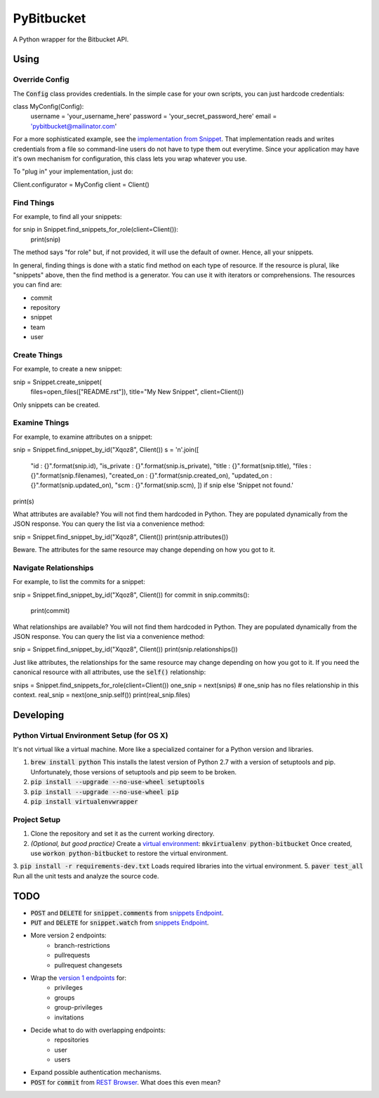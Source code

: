 =============
 PyBitbucket
=============

A Python wrapper for the Bitbucket API.

-----
Using
-----

Override Config
===============

The :code:`Config` class provides credentials.
In the simple case for your own scripts, you can just hardcode credentials:

::

class MyConfig(Config):
    username = 'your_username_here'
    password = 'your_secret_password_here'
    email = 'pybitbucket@mailinator.com'

For a more sophisticated example, see the `implementation from Snippet <https://bitbucket.org/atlassian/snippet/src/master/snippet/config.py>`_.
That implementation reads and writes credentials from a file so command-line users do not have to type them out everytime.
Since your application may have it's own mechanism for configuration, this class lets you wrap whatever you use.

To "plug in" your implementation, just do:

::

Client.configurator = MyConfig
client = Client()

Find Things
===========

For example, to find all your snippets:

::

for snip in Snippet.find_snippets_for_role(client=Client()):
    print(snip)

The method says "for role" but, if not provided, it will use the default of owner.
Hence, all your snippets.

In general, finding things is done with a static find method on each type of resource.
If the resource is plural, like "snippets" above, then the find method is a generator.
You can use it with iterators or comprehensions.
The resources you can find are:

* commit
* repository
* snippet
* team
* user

Create Things
=============

For example, to create a new snippet:

::

snip = Snippet.create_snippet(
    files=open_files(["README.rst"]),
    title="My New Snippet",
    client=Client())

Only snippets can be created.

Examine Things
==============

For example, to examine attributes on a snippet:

::

snip = Snippet.find_snippet_by_id("Xqoz8", Client())
s = '\n'.join([
    "id          : {}".format(snip.id),
    "is_private  : {}".format(snip.is_private),
    "title       : {}".format(snip.title),
    "files       : {}".format(snip.filenames),
    "created_on  : {}".format(snip.created_on),
    "updated_on  : {}".format(snip.updated_on),
    "scm         : {}".format(snip.scm),
    ]) if snip else 'Snippet not found.'
print(s)

What attributes are available?
You will not find them hardcoded in Python.
They are populated dynamically from the JSON response.
You can query the list via a convenience method:

::

snip = Snippet.find_snippet_by_id("Xqoz8", Client())
print(snip.attributes())

Beware. The attributes for the same resource may change depending on how you got to it.

Navigate Relationships
======================

For example, to list the commits for a snippet:

::

snip = Snippet.find_snippet_by_id("Xqoz8", Client())
for commit in snip.commits():
    print(commit)

What relationships are available?
You will not find them hardcoded in Python.
They are populated dynamically from the JSON response.
You can query the list via a convenience method:

::

snip = Snippet.find_snippet_by_id("Xqoz8", Client())
print(snip.relationships())

Just like attributes, the relationships for the same resource may change depending on how you got to it.
If you need the canonical resource with all attributes, use the :code:`self()` relationship:

::

snips = Snippet.find_snippets_for_role(client=Client())
one_snip = next(snips)    # one_snip has no files relationship in this context.
real_snip = next(one_snip.self())
print(real_snip.files)

----------
Developing
----------

Python Virtual Environment Setup (for OS X)
===========================================

It's not virtual like a virtual machine. More like a specialized container for a Python version and libraries.

1. :code:`brew install python` This installs the latest version of Python 2.7 with a version of setuptools and pip. Unfortunately, those versions of setuptools and pip seem to be broken.
2. :code:`pip install --upgrade --no-use-wheel setuptools`
3. :code:`pip install --upgrade --no-use-wheel pip`
4. :code:`pip install virtualenvwrapper`

Project Setup
=============

1. Clone the repository and set it as the current working directory.
2. *(Optional, but good practice)* Create a `virtual environment <http://docs.python-guide.org/en/latest/dev/virtualenvs/>`_: :code:`mkvirtualenv python-bitbucket` Once created, use :code:`workon python-bitbucket` to restore the virtual environment.
3. :code:`pip install -r requirements-dev.txt` Loads required libraries into the virtual environment.
5. :code:`paver test_all` Run all the unit tests and analyze the source code.

----
TODO
----

* :code:`POST` and :code:`DELETE` for :code:`snippet.comments` from `snippets Endpoint <https://confluence.atlassian.com/display/BITBUCKET/snippets+endpoint>`_.
* :code:`PUT` and :code:`DELETE` for :code:`snippet.watch` from `snippets Endpoint <https://confluence.atlassian.com/display/BITBUCKET/snippets+endpoint>`_.
* More version 2 endpoints:
    - branch-restrictions
    - pullrequests
    - pullrequest changesets
* Wrap the `version 1 endpoints <https://confluence.atlassian.com/display/BITBUCKET/Version+1>`_ for:
    - privileges
    - groups
    - group-privileges
    - invitations
* Decide what to do with overlapping endpoints:
    - repositories
    - user
    - users
* Expand possible authentication mechanisms.
* :code:`POST` for :code:`commit` from `REST Browser <http://restbrowser.bitbucket.org/>`_. What does this even mean?
